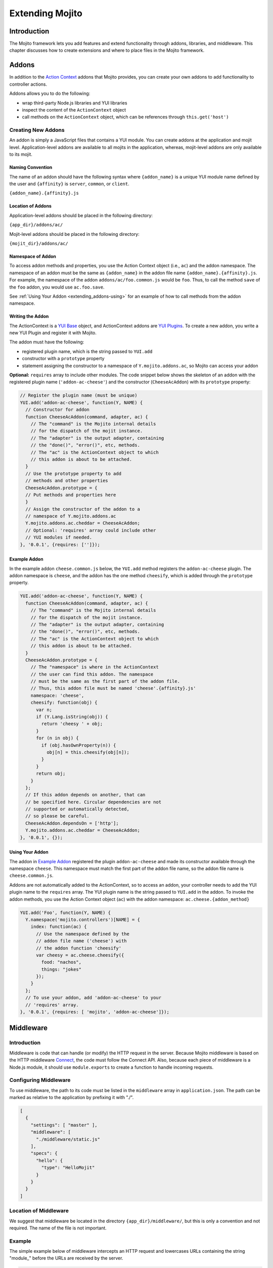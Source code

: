 ﻿================
Extending Mojito
================

.. _mojito_extending-intro:

Introduction
============

The Mojito framework lets you add features and extend functionality through 
addons, libraries, and middleware. This chapter discusses how to create 
extensions and where to place files in the Mojito 
framework.

.. _mojito_extending-addons:

Addons
======

In addition to the `Action Context <../../api/classes/ActionContext.html>`_ 
addons that Mojito provides, you can create your own addons to add functionality 
to controller actions.

Addons allows you to do the following:

- wrap third-party Node.js libraries and YUI libraries
- inspect the content of the ``ActionContext`` object
- call methods on the ``ActionContext`` object, which can be references through 
  ``this.get('host')``

.. _addons-creating:

Creating New Addons
-------------------

An addon is simply a JavaScript files that contains a YUI module. You can create 
addons at the application and mojit level. Application-level addons are 
available to all mojits in the application, whereas, mojit-level addons are 
only available to its mojit.

.. _extending_addons-naming:

Naming Convention
#################

The name of an addon should have the following syntax where ``{addon_name}`` 
is a unique YUI module name defined by the user and ``{affinity}`` is 
``server``, ``common``, or ``client``.

``{addon_name}.{affinity}.js``


.. _extending_addons-loc:

Location of Addons
##################

Application-level addons should be placed in the following directory:

``{app_dir}/addons/ac/``

Mojit-level addons should be placed in the following directory:

``{mojit_dir}/addons/ac/``


.. _extending_addons-namespace:

Namespace of Addon
##################

To access addon methods and properties, you use the Action Context object 
(i.e., ``ac``) and the addon namespace. The namespace of an addon must be 
the same as ``{addon_name}`` in the addon file name ``{addon_name}.{affinity}.js``. 
For example, the namespace of the addon ``addons/ac/foo.common.js`` would be 
``foo``.  Thus, to call the method ``save`` of the ``foo`` addon, you would 
use ``ac.foo.save``.

See :ref:`Using Your Addon <extending_addons-using>` for an example
of how to call methods from the addon namespace.


.. _extending_addons-writing:

Writing the Addon
#################

The ActionContext is a `YUI Base <http://developer.yahoo.com/yui/3/base/>`_ 
object, and ActionContext addons are 
`YUI Plugins <http://developer.yahoo.com/yui/3/plugin/>`_. To create a new addon, you 
write a new YUI Plugin and register it with Mojito.

The addon must have the following:

- registered plugin name, which is the string passed to ``YUI.add``
- constructor with a ``prototype`` property
- statement assigning the constructor to a namespace of ``Y.mojito.addons.ac``, 
  so Mojito can access your addon

**Optional:** ``requires`` array to include other modules.
The code snippet below shows the skeleton of an addon with the registered 
plugin name (``'addon-ac-cheese'``) and the constructor (``CheeseAcAddon``) with its
``prototype`` property:

.. code-block:: javascript

   // Register the plugin name (must be unique)
   YUI.add('addon-ac-cheese', function(Y, NAME) {
     // Constructor for addon
     function CheeseAcAddon(command, adapter, ac) {
       // The "command" is the Mojito internal details
       // for the dispatch of the mojit instance.
       // The "adapter" is the output adapter, containing
       // the "done()", "error()", etc, methods.
       // The "ac" is the ActionContext object to which
       // this addon is about to be attached.
     }
     // Use the prototype property to add
     // methods and other properties
     CheeseAcAddon.prototype = {
     // Put methods and properties here
     }
     // Assign the constructor of the addon to a
     // namespace of Y.mojito.addons.ac
     Y.mojito.addons.ac.cheddar = CheeseAcAddon;
     // Optional: 'requires' array could include other
     // YUI modules if needed.
   }, '0.0.1', {requires: ['']});


.. _extending_addons-writing_ex:

Example Addon
#############

In the example addon ``cheese.common.js`` below, the ``YUI.add`` method 
registers the ``addon-ac-cheese`` plugin. The addon namespace 
is ``cheese``, and the addon has the one method ``cheesify``, which is 
added through the ``prototype`` property.

.. code-block:: javascript

   YUI.add('addon-ac-cheese', function(Y, NAME) {
     function CheeseAcAddon(command, adapter, ac) {
       // The "command" is the Mojito internal details
       // for the dispatch of the mojit instance.
       // The "adapter" is the output adapter, containing
       // the "done()", "error()", etc, methods.
       // The "ac" is the ActionContext object to which
       // this addon is about to be attached.
     }
     CheeseAcAddon.prototype = {
       // The "namespace" is where in the ActionContext
       // the user can find this addon. The namespace
       // must be the same as the first part of the addon file.
       // Thus, this addon file must be named 'cheese'.{affinity}.js'
       namespace: 'cheese',
       cheesify: function(obj) {
         var n;
         if (Y.Lang.isString(obj)) {
           return 'cheesy ' + obj;
         }
         for (n in obj) {
           if (obj.hasOwnProperty(n)) {
             obj[n] = this.cheesify(obj[n]);
           }
         }
         return obj;
       }
     };
     // If this addon depends on another, that can
     // be specified here. Circular dependencies are not
     // supported or automatically detected,
     // so please be careful.
     CheeseAcAddon.dependsOn = ['http'];
     Y.mojito.addons.ac.cheddar = CheeseAcAddon;
   }, '0.0.1', {});


.. _extending_addons-using:

Using Your Addon
################

The addon in `Example Addon`_ registered the plugin ``addon-ac-cheese`` and 
made its constructor available through the namespace ``cheese``. This namespace
must match the first part of the addon file name, so the addon file name is 
``cheese.common.js``.

Addons are not automatically added to the ActionContext, so to access an 
addon, your controller needs to add the YUI plugin name to the ``requires`` 
array. The YUI plugin name is the string passed to ``YUI.add`` in the addon. 
To invoke the addon methods, you use the Action Context object (``ac``) with 
the addon namespace: ``ac.cheese.{addon_method}``


.. code-block:: javascript

   YUI.add('Foo', function(Y, NAME) {
     Y.namespace('mojito.controllers')[NAME] = { 
       index: function(ac) {
         // Use the namespace defined by the 
         // addon file name ('cheese') with
         // the addon function 'cheesify'
         var cheesy = ac.cheese.cheesify({
           food: "nachos",
           things: "jokes"
         });
       }
     };
     // To use your addon, add 'addon-ac-cheese' to your
     // 'requires' array.
   }, '0.0.1', {requires: [ 'mojito', 'addon-ac-cheese']});


.. _mojito_extending-middleware:

Middleware
==========

.. _extending_middleware-intro:

Introduction
------------

Middleware is code that can handle (or modify) the HTTP request in the server. 
Because Mojito middleware is based on the HTTP middleware 
`Connect <http://senchalabs.github.com/connect/>`_,  the code must follow 
the Connect API. Also, because each piece of middleware is a Node.js module, it 
should use ``module.exports`` to create a function to handle incoming requests.

.. _extending_middleware-configure:

Configuring Middleware
----------------------

To use middleware, the path to its code must be listed in the ``middleware`` 
array in ``application.json``. The path can be marked as relative to the 
application by prefixing it with "./".

.. code-block:: javascript

   [
     {
       "settings": [ "master" ],
       "middleware": [
         "./middleware/static.js"
       ],
       "specs": {
         "hello": {
           "type": "HelloMojit"
         }
       }
     }
   ]

.. _extending_middleware-location:

Location of Middleware
----------------------

We suggest that middleware be located in the directory ``{app_dir}/middleware/``, 
but this is only a convention and not required. The name of the file is not important.

.. _extending_middleware-example:

Example
-------

The simple example below of middleware intercepts an HTTP request and lowercases 
URLs containing the string "module_" before the URLs are received by the server.

.. code-block:: javascript

   module.exports = function (req, res, next) {
     if (req.url.indexOf('module_') > -1) {
       req.url = req.url.toLowerCase();
     }
     next();
   };


.. _mojito_extending-libraries:

Libraries
=========

Mojito allows you to use YUI libraries, external libraries, or customized 
libraries. To use any library in Mojito, you need to specify the module in 
either the ``requires`` array in the controller for YUI libraries or using 
the ``require`` method for Node.js modules.

.. _extending_libraries-yui:

YUI Library
-----------

YUI libraries can be made available at the application or the mojit level. 
Each file can only have one ``YUI.add`` statement. Other components, such 
as controllers, models, etc., needing the library should specify the YUI 
module name in the ``requires`` array.

.. _libraries_yui-naming:

File Naming Convention
######################

The file name of a YUI module should have the following syntax where 
``{yui_mod_name}`` is a unique YUI module name defined by the user and 
``{affinity}`` is ``server``, ``common``, or ``client``.

``{yui_mod_name}.{affinity}.js``

.. _libraries_yui-loc:

Location of YUI Modules
#######################

Application-level YUI modules should be placed in the following directory:

``{app_dir}/autoload/``

Mojit-level YUI modules should be placed in the following directory:

``{mojit_dir}/autoload/``

.. _libraries_yui-create:

Creating a YUI Module
#####################

To create a YUI module, your code needs to have the following:

- ``YUI.add`` statement to add the module to YUI
- constructor for the module
- methods created through the ``prototype`` object


.. _yui_create-add:

Adding the Module to YUI
************************

Your YUI module must have a ``YUI.add`` statement that adds the module to YUI. 
Below is the basic syntax of the ``YUI.add`` statement:

``YUI.add('{module-name', function(Y){ ... }``

For example, the ``send-photos`` YUI module would use the following:

``YUI.add('send-photos', function(Y){ ... }``

.. _yui_create-constructor:

Constructor
***********

The constructor of a YUI module is basically a new namespace that is assigned a 
function. The new namespace is created with the following syntax:

``Y.namespace('mojito').{constructor_name} = function() { ... }``

For example, to create the constructor ``HELLO`` for a YUI module, you would 
could use the following:

``Y.namespace('mojito').HELLO = function() { this.greeting="hello"; }``

.. _yui_create-ex:

Example
*******

In the code example below, the ``create_id`` function becomes the constructor 
for the ``UID`` namespace. This will let you create an instance, and the 
``prototype`` object then allows you to access the method ``log`` from that 
instance.

.. code-block:: javascript

   YUI.add('hello-uid', function(Y){
     function create_id(){
       var uid = Math.floor(Math.random()*10000000);
       this.uid = uid;
     }
     create_id.prototype = {
       log: function(user_name){
         Y.log(user_name + "'s UID is " + '['+this.uid+']');
       }
     }
     Y.namespace('mojito').UID = create_id;
   });

.. _libraries_yui-using:

Using the YUI Module
####################

In the example mojit controller below, the YUI module ``hello-uid`` is loaded 
because the module is in the ``requires`` array. An instance of the module 
is created and saved in the ``init`` function. With the saved instance, the 
``log`` method from the ``hello-uid`` module can be called:

.. code-block:: javascript

   YUI.add('HelloMojit', function(Y, NAME) {
     Y.namespace('mojito.controllers')[NAME] = { 
       index: function(ac) {
         var user_name = ac.params.getFromMerged("name") || "User";
         var uid = new Y.mojito.UID();
         uid.log(user_name);
         ac.done('Hello World!');
       }
     };
   }, '0.0.1', {requires: ['hello-uid']});


.. _extending_libraries-other:

Other Libraries
---------------

Non-YUI libraries can also be used at either the application or mojit level. 
Because Node.js and **not** Mojito will read the contents of the library files, 
you need to use ``require()`` to include the library. Mojito will only confirm 
that the files exist.

.. _libraries_other-loc:

Location of Non-YUI Libraries
#############################

Application-level libraries should be placed in the following directory:

``{app_dir}/libs/``

Mojit-level libraries should be placed in the following directory:

``{mojit_dir}/libs``


.. _mojito_extending-ve:

View Engines
============

.. _extending_ve-overview:

Overview
--------

A view engine is the piece of code that takes the data returned by a controller 
and applies it to a view. This is most often done by interpreting the view as 
a template. View engines in Mojito can be at either the application or mojit 
level. Application-level view engines are available to all mojits.

The view engine consists of an addon that we will refer to as the view engine 
addon to differentiate it from other addons. The view engine addon can include 
code that renders templates or use a rendering engine, such as 
`Embedded JavaScript (EJS) http://embeddedjs.com/>`_, to render templates. 
In the latter case, the view engine addon acts as an interface between the 
Mojito framework and the rendering engine. 

In the following sections, we will be discussing how to create a view engine 
addon that relies on a rendering engine, not how to write code that renders
templates.

.. _ve_overview-term:

Terminology
###########

The following list may help clarify the meaning of commonly used terms in this 
section.

- **view engine** - The code used to apply data to a view. In Mojito, the view 
  engine consists of a view engine addon. 
- **view engine addon** - The Mojito addon that compiles and renders templates. 
  The addon typically relies on a rendering engine to compile and render templates, 
  but may include code to do the compilation and rendering. 
- **rendering engine** - The rendering engine is typically off-the-shelf 
  technology, such as `Dust <http://akdubya.github.com/dustjs>`_, 
  `Jade <http://jade-lang.com/>`_, or `EJS <http://embeddedjs.com/>`_, that 
  renders the template into markup for an HTML page.
- **template** - The template file (chosen by the controller) that contains 
  tags and HTML that is rendered into markup for an HTML page.

.. _extending_ve-steps:

General Steps for Creating View Engines
---------------------------------------

#. Use ``npm`` to install the rendering engine into your Mojito application or 
   copy it into a directory such as ``{app_dir}/libs``.
#. Create a view engine addon that references the rendering engine with a 
   ``require`` statement and 
   meets the :ref:`requirements of the view engine addon <reqs_ve_addon>`.
#. Create templates using the templates for the rendering engine and place 
   them in ``{mojit_dir}/views``. 

.. _extending_ve-naming:

File Naming Conventions 
-----------------------

.. _ve_naming-addon:

View Engine Addon
#################

The name of the addon should have the following syntax where ``{view_engine_name}`` 
is the view engine and ``{affinity}`` is ``server``, ``common``, or ``client``.

``{view_engine_name}.{affinity}.js``

.. _ve_naming-template:

Template
########

The name of the template should have the following syntax where 
``{view_engine_name}`` should be the same as the ``{view_engine_name}`` in 
the file name of the view engine addon.

``{action}.[{device}].{view_engine_name}.html``

.. _extending_ve-loc:

File Locations
--------------

.. _ve_loc-app_level:

Application-Level View Engine Addons
####################################

``{app_dir}/addons/view-engines``

.. _ve_loc-mojit_level:

Mojit-Level View Engine Addons
##############################

``{mojit_dir}/addons/view-engines``

.. _ve_loc-rendering:

Rendering Engines
#################

Mojito does not require rendering engines to be in a specific location. The 
recommended practice is to use ``npm`` to install rendering engines into 
the ``node_modules`` directory or copy the rendering engine into the ``libs`` 
directory as shown below:

``{app_dir}/node_modules/{rendering_engine}``

``{app_dir}/libs/{rendering_engine}``

``{mojit_dir}/libs/{rendering_engine}}``

.. note:: If you are using mojit-level view engine addons, the rendering engine 
          should be at the mojit level as well, such as 
          ``{mojit_dir}/libs/{rendering_engine}``.


.. _reqs_ve_addon:

Requirements of the View Engine Addon
-------------------------------------

The view engine addon must have the following:

- a ``YUI.add`` statement to register the addon. For example:

  .. code-block:: javascript

     YUI.add('addons-viewengine-ejs', function(Y, NAME) {
    
       // The addon name 'addons-viewengine-ejs' is registered by YUI.add
    
     }, '0.1.0', {requires: []});

- an object that is assigned to ``Y.mojito.addons.viewEngines.{view_engine_name}`` 
  as seen below:
   
  .. code-block:: javascript
      
     ...
        
       function EjsAdapter(viewId) {
         this.viewId = viewId;
       }
       ...
       Y.namespace('mojito.addons.viewEngines').ejs = EjsAdapter;
      
- a prototype of the object has the following two methods ``render`` and ``compiler`` 
  as shown below:

  .. code-block:: javascript
   
     ...
        
       EjsAdapter.prototype = {
       
         render: function(data, mojitType, tmpl, adapter, meta, more) {
           ...
         },
         compiler: function(tmpl) {
            ...
         }
          ...

    
.. _reqs_ve-methods: 
  
Methods for the View Engine Addon
---------------------------------

.. _ve_methods-render: 

render
######

.. _ve_render-desc: 

Description
***********

Sends a rendered template as the first argument to the methods ``adapter.flush`` 
or ``adapter.done``.

.. _ve_render-sig: 

Signature
*********

``render(data, mojitType, tmpl, adapter, meta, more)``

.. _ve_render-params: 

Parameters
**********

- ``data`` (Object) - the data to render.
- ``mojitType`` (String) - the mojit whose view is being rendered.
- ``tmpl`` - (String) - path to template to render.
- ``adapter`` (Object) - the output adapter to use.
- ``meta`` (Object) - the metadata that should be passed as the second argument 
  to ``adapter.flush`` 
  or ``adapter.done``
- ``more`` (Boolean) - if ``true``, the addon should call the method 
  ``adapter.flush``, and if ``false``, call the method ``adapter.done``.


.. _ve_render-return: 
Return
******

None

.. _ve_methods-compiler: 

compiler
########

.. _ve_compiler-desc: 

Description
**********

Returns the compiled template. The ``compiler`` method is only used when you 
run the following command: ``mojito compile views``

.. _ve_compiler-sig: 

Signature
*********

``compile(tmpl)``

.. _ve_compiler-params: 

Parameters
**********

- ``tmpl`` (String) - path to the template that is to be rendered


.. _ve_compiler-return: 

Return
******

``String`` - compiled template

.. _ve_engine_view: 

View Engine Addon and Its View
------------------------------

A naming convention associates a view engine and its templates. For example, 
the view engine ``{mojit_dir}/addons/view-engines/big_engine.server.js`` will 
be used to render the template ``{mojit_dir}/views/foo.big_engine.html``. 
Having two templates that only differ by the view engine will cause an error 
because Mojito will not be able to decide which view engine to use 
(which to prioritize above the other) to render the template.

.. _ve_engine_ex: 

Example
-------

.. _ve_engine_ex-ejs: 

Embedded JavaScript (EJS)
#########################

The following example is of the `EJS view engine <http://embeddedjs.com/>`_. 

.. _ve_engine_ex-ejs_engine: 

EJS Rendering Engine
********************

You install ``ejs`` locally with ``npm`` so that the EJS rendering engine is 
installed in the ``node_modules`` directory as seen below:


::

   {app_dir}/node_modules
   └── ejs
       ├── History.md
       ├── Makefile
       ├── Readme.md
       ├── benchmark.js
       ├── ejs.js
       ├── ejs.min.js
       ├── examples
       ├── index.js
       ├── lib
       ├── package.json
       ├── support
       └── test

.. _ve_engine_ex-ejs_addon: 

View Engine Addon
*****************

``{app_dir}/addons/view-engines/ejs.server.js``


.. code-block:: javascript

   YUI.add('addons-viewengine-ejs', function(Y, NAME) {
	
     var ejs = require('ejs'),
     fs = require('fs');
     function EjsAdapter(viewId) {
       this.viewId = viewId;
     }
     EjsAdapter.prototype = {
        
       render: function(data, mojitType, tmpl, adapter, meta, more) {
         var me = this,
         handleRender = function(output) {
		    
           output.addListener('data', function(c) {
	     adapter.flush(c, meta);
           });
	   output.addListener('end', function() {
	     if (!more) {
	       adapter.done('', meta);
	     }
	   });
	 };
	 Y.log('Rendering template "' + tmpl + '"', 'mojito', NAME);
	 var result = ejs.render(this.compiler(tmpl),data);
         adapter.done(result,meta);
       },
       compiler: function(tmpl) {
         return fs.readFileSync(tmpl, 'utf8');
       }
     };
     Y.namespace('mojito.addons.viewEngines').ejs = EjsAdapter;
   }, '0.1.0', {requires: []});    


.. _ve_engine_ex-ejs_template: 

Template
********

``{app_dir}/mojits/{mojit_name}/views/foo.ejs.html``

.. code-block:: html

   <h2> <%= title %></h2>
   <div id=<%= mojit_view_id %>>
     <h3><%= ul.title %></h3>
     <ul>
     <% for(var i=0;i<view_engines.length;i++){ %>
       <li><%= view_engines[i] %></li>
     <% } %>
     </ul>
   </div> 
